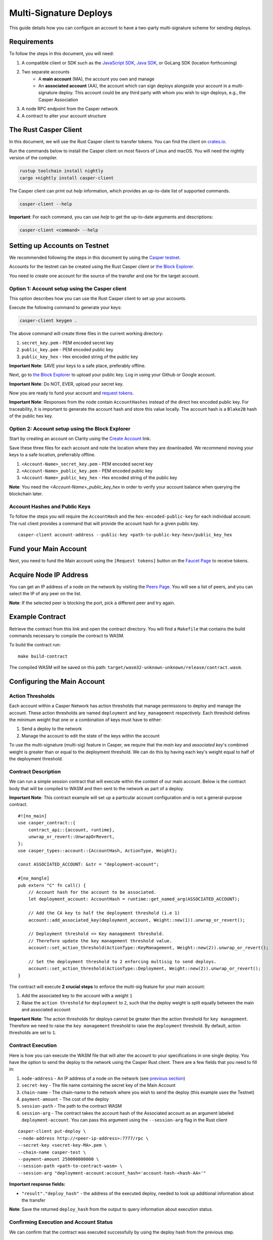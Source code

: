Multi-Signature Deploys
=======================

This guide details how you can configure an account to have a two-party multi-signature scheme for sending deploys.

Requirements
^^^^^^^^^^^^

To follow the steps in this document, you will need:

1. A compatible client or SDK such as the `JavaScript SDK <https://www.npmjs.com/package/casper-client-sdk>`_, `Java SDK <https://github.com/cnorburn/casper-java-sdk>`_, or GoLang SDK (location forthcoming)
2. Two separate accounts
    - A **main account** (MA), the account you own and manage
    - An **associated account** (AA), the account which can sign deploys alongside your account in a multi-signature deploy. This account could be any third party with whom you wish to sign deploys, e.g., the Casper Association
3. A node RPC endpoint from the Casper network
4. A contract to alter your account structure

..
  <TODO-Link-Contract-Above>

The Rust Casper Client
^^^^^^^^^^^^^^^^^^^^^^

In this document, we will use the Rust Casper client to transfer tokens. You can find the client on `crates.io <https://crates.io/crates/casper-client>`_.

Run the commands below to install the Casper client on most flavors of Linux and macOS. You will need the nightly version of the compiler.

.. code-block:: bash

  rustup toolchain install nightly
  cargo +nightly install casper-client

The Casper client can print out `help` information, which provides an up-to-date list of supported commands.

.. code-block:: bash

    casper-client --help

**Important**: For each command, you can use `help` to get the up-to-date arguments and descriptions:

.. code-block:: bash

    casper-client <command> --help

Setting up Accounts on Testnet
^^^^^^^^^^^^^^^^^^^^^^^^^^^^^^
We recommended following the steps in this document by using the `Casper testnet <https://docs.cspr.community/docs/testnet.html>`_.

Accounts for the testnet can be created using the Rust Casper client or `the Block Explorer <https://clarity-testnet-old.make.services/#/>`_.

You need to create one account for the source of the transfer and one for the target account.

Option 1: Account setup using the Casper client
~~~~~~~~~~~~~~~~~~~~~~~~~~~~~~~~~~~~~~~~~~~~~~~

This option describes how you can use the Rust Casper client to set up your accounts.

Execute the following command to generate your keys:

.. code-block:: bash

    casper-client keygen .

The above command will create three files in the current working directory:

1. ``secret_key.pem`` - PEM encoded secret key
2. ``public_key.pem`` - PEM encoded public key
3. ``public_key_hex`` - Hex encoded string of the public key

**Important Note**: SAVE your keys to a safe place, preferably offline.

Next, go to `the Block Explorer <https://clarity-testnet-old.make.services/#/>`_ to upload your public key. Log in using your Github or Google account.

**Important Note**: Do NOT, EVER, upload your secret key.

Now you are ready to fund your account and `request tokens <#fund-your-account>`_.

**Important Note**: Responses from the node contain ``AccountHashes`` instead of the direct hex encoded public key. For traceability, it is important to generate the account hash and store this value locally. The account hash is a ``Blake2B`` hash of the public hex key.

Option 2: Account setup using the Block Explorer
~~~~~~~~~~~~~~~~~~~~~~~~~~~~~~~~~~~~~~~~~~~~~~~~

Start by creating an account on Clarity using the `Create Account <https://clarity-testnet-old.make.services/#/accounts>`_ link.

Save these three files for each account and note the location where they are downloaded. We recommend moving your keys to a safe location, preferrably offline.

1. ``<Account-Name>_secret_key.pem`` - PEM encoded secret key
2. ``<Account-Name>_public_key.pem`` - PEM encoded public key
3. ``<Account-Name>_public_key_hex`` - Hex encoded string of the public key

**Note**: You need the `<Account-Name>_public_key_hex` in order to verify your account balance when querying the blockchain later.


Account Hashes and Public Keys
~~~~~~~~~~~~~~~~~~~~~~~~~~~~~~

To follow the steps you will require the ``AccountHash`` and the ``hex-encoded-public-key`` for each individual account. The rust client provides a command that will provide the account hash for a given public key.

::

    casper-client account-address --public-key <path-to-public-key-hex>/public_key_hex


Fund your Main Account
^^^^^^^^^^^^^^^^^^^^^^

Next, you need to fund the Main account using the ``[Request tokens]`` button on the `Faucet Page <https://clarity-testnet-old.make.services/#/faucet>`_ to receive tokens.

Acquire Node IP Address
^^^^^^^^^^^^^^^^^^^^^^^

You can get an IP address of a node on the network by visiting the `Peers Page <https://testnet.cspr.live/tools/peers>`_. You will see a list of peers, and you can select the IP of any peer on the list.

**Note**: If the selected peer is blocking the port, pick a different peer and try again.

Example Contract
^^^^^^^^^^^^^^^^

..
  TODO add a contract link below

Retrieve the contract from this link and open the contract directory. You will find a ``Makefile`` that contains the build commands necessary to compile the contract to WASM.

To build the contract run:

::

    make build-contract

The compiled WASM will be saved on this path: ``target/wasm32-unknown-unknown/release/contract.wasm``.


Configuring the Main Account
^^^^^^^^^^^^^^^^^^^^^^^^^^^^

Action Thresholds
~~~~~~~~~~~~~~~~~

Each account within a Casper Network has action thresholds that manage permissions to deploy and manage the account. These action thresholds are named ``deployment`` and ``key_management`` respectively. Each threshold defines the minimum weight that one or a combination of keys must have to either:

1. Send a deploy to the network
2. Manage the account to edit the state of the keys within the account

To use the multi-signature (multi-sig) feature in Casper, we require that the *main key* and *associated key*'s combined weight is greater than or equal to the deployment threshold. We can do this by having each key's weight equal to half of the deployment threshold.

Contract Description
~~~~~~~~~~~~~~~~~~~~~

We can run a simple session contract that will execute within the context of our main account. Below is the contract body that will be compiled to WASM and then sent to the network as part of a deploy.

**Important Note**: This contract example will set up a particular account configuration and is not a general-purpose contract.

::

    #![no_main]
    use casper_contract::{
        contract_api::{account, runtime},
        unwrap_or_revert::UnwrapOrRevert,
    };
    use casper_types::account::{AccountHash, ActionType, Weight};

    const ASSOCIATED_ACCOUNT: &str = "deployment-account";

    #[no_mangle]
    pub extern "C" fn call() {
        // Account hash for the account to be associated.
        let deployment_account: AccountHash = runtime::get_named_arg(ASSOCIATED_ACCOUNT);

        // Add the CA key to half the deployment threshold (i.e 1)
        account::add_associated_key(deployment_account, Weight::new(1)).unwrap_or_revert();

        // Deployment threshold <= Key management threshold.
        // Therefore update the key management threshold value.
        account::set_action_threshold(ActionType::KeyManagement, Weight::new(2)).unwrap_or_revert();

        // Set the deployment threshold to 2 enforcing multisig to send deploys.
        account::set_action_threshold(ActionType::Deployment, Weight::new(2)).unwrap_or_revert();
    }


The contract will execute **2 crucial steps** to enforce the multi-sig feature for your main account:

1. Add the associated key to the account with a weight ``1``
2. Raise the ``action threshold`` for ``deployment`` to ``2``, such that the deploy weight is split equally between the main and associated account

**Important Note**: The action thresholds for deploys cannot be greater than the action threshold for ``key management``. Therefore we need to raise the ``key management`` threshold to raise the ``deployment`` threshold. By default, action thresholds are set to ``1``.

Contract Execution
~~~~~~~~~~~~~~~~~~

Here is how you can execute the WASM file that will alter the account to your specifications in one single deploy. You have the option to send the deploy to the network using the Casper Rust client. There are a few fields that you need to fill in:

1. ``node-address`` - An IP address of a node on the network (see `previous section <acquire-node-ip-address>`_)
2. ``secret-key`` - The file name containing the secret key of the Main Account
3. ``chain-name`` - The chain-name to the network where you wish to send the deploy (this example uses the Testnet)
4. ``payment-amount`` - The cost of the deploy
5. ``session-path`` - The path to the contract WASM
6. ``session-arg`` - The contract takes the account hash of the Associated account as an argument labeled ``deployment-account``. You can pass this argument using the ``--session-arg`` flag in the Rust client

::

    casper-client put-deploy \
    --node-address http://<peer-ip-address>:7777/rpc \
    --secret-key <secret-key-MA>.pem \
    --chain-name casper-test \
    --payment-amount 250000000000 \
    --session-path <path-to-contract-wasm> \
    --session-arg "deployment-account:account_hash='account-hash-<hash-AA>'"


**Important response fields:**

- ``"result"."deploy_hash"`` - the address of the executed deploy, needed to look up additional information about the transfer

**Note**: Save the returned ``deploy_hash`` from the output to query information about execution status.

Confirming Execution and Account Status
~~~~~~~~~~~~~~~~~~~~~~~~~~~~~~~~~~~~~~~

We can confirm that the contract was executed successfully by using the deploy hash from the previous step.

::

    casper-client get-deploy \
    --node-addres http://<peer-ip-address>:7777/rpc \
    <deploy-hash>

**Important response fields:**

- ``"result"."execution_results"[0]."block_hash"`` - contains the block hash of the block that included our deploy. We will require the `state_root_hash` of this block to look up information about the account and confirm whether the account has been set up correctly

We will use the block_hash to query and retrieve the block that contains our deploy. Afterward, we will retrieve the root hash of the global state trie for this block, also known as the block’s state_root_hash. Finally, we will use the state_root_hash to look up the account.

::

    casper-client get-block \
    --node-address http://<peer-ip-address>:7777/rpc \
    --block-identifer <block-hash>

**Important response fields:**

- ``"result"."block"."header"."state_root_hash"`` - contains the root hash of the global state trie for this block


We will use the ``state_root_hash`` and the ``hex-encoded-public-key`` of the Main account to query the network for the account and check its configuration.

::

    casper-client query-state \
    --node-address http://<peer-ip-address>:7777/rpc \
    --state-root-hash <state-root-hash-from-block> \
    --key <hex-encoded-public-key-MA>

**Example Output**

::

    {
      "id": 1126043166167626077,
      "jsonrpc": "2.0",
      "result": {
        "api_version": "1.0.0",
        "merkle_proof": "2226 chars",
        "stored_value": {
          "Account": {
            "account_hash": "account-hash-dc88a1819381c5ebbc3432e5c1d94df18cdcd7253b85259eeebe0ec8661bb84a",
            "action_thresholds": {
              "deployment": 2,
              "key_management": 2
            },
            "associated_keys": [
              {
                "account_hash": "account-hash-12dee9fe535bfd8fd335fce1ba1f972f26bb60029a303b310d85419357d18f51",
                "weight": 1
              },
              {
                "account_hash": "account-hash-dc88a1819381c5ebbc3432e5c1d94df18cdcd7253b85259eeebe0ec8661bb84a",
                "weight": 1
              }
            ],
            "main_purse": "uref-74b20e9722d3f087f9dc431e9f0fcc6a803c256e005fa45b64a101512001cb78-007",
            "named_keys": []
          }
        }
      }
    }


In the above example, we can see two keys listed within the ``associated-keys`` section; these are the account hashes for the Associated Account and the Main Account, respectively.
Each of the keys weights ``1``. Since the action threshold for ``deployment`` is set to ``2``, neither account is able to sign and send a deploy individually.
Thus to send the deploy from the Main account, the deploy needs to be signed by the secret keys of each account to reach the required threshold.

Details about various scenarios in which multiple associated keys can be setup is discussed in the examples section.

